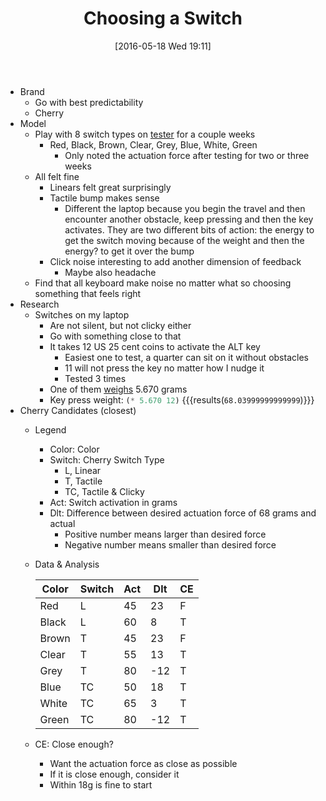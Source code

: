 #+DATE: [2016-05-18 Wed 19:11]
#+OPTIONS: toc:nil num:nil todo:nil pri:nil tags:nil ^:nil
#+CATEGORY: Article
#+TAGS: Keyboard, MechanicalKeyboard
#+TITLE: Choosing a Switch

- Brand
  - Go with best predictability
  - Cherry
- Model
  - Play with 8 switch types on [[http://www.maxkeyboard.com/max-keycap-cherry-mx-switch-gateron-switch-o-ring-ultimate-sampler-tester-kit.html][tester]] for a couple weeks
    - Red, Black, Brown, Clear, Grey, Blue, White, Green
      - Only noted the actuation force after testing for two or three weeks
  - All felt fine
    - Linears felt great surprisingly
    - Tactile bump makes sense
      - Different the laptop because you begin the travel and then encounter
        another obstacle, keep pressing and then the key activates. They are
        two different bits of action: the energy to get the switch moving
        because of the weight and then the energy? to get it over the bump
    - Click noise interesting to add another dimension of feedback
      - Maybe also headache
  - Find that all keyboard make noise no matter what so choosing something
    that feels right
- Research
  - Switches on my laptop
    - Are not silent, but not clicky either
    - Go with something close to that
    - It takes 12 US 25 cent coins to activate the ALT key
      - Easiest one to test, a quarter can sit on it without obstacles
      - 11 will not press the key no matter how I nudge it
      - Tested 3 times
    - One of them [[https://www.usmint.gov/about_the_mint/?action=coin_specifications][weighs]] 5.670 grams
    - Key press weight: src_emacs-lisp{(* 5.670 12)} {{{results(=68.03999999999999=)}}}
- Cherry Candidates (closest)
  - Legend
    - Color: Color
    - Switch: Cherry Switch Type
      - L, Linear
      - T, Tactile
      - TC, Tactile & Clicky
    - Act: Switch activation in grams
    - Dlt: Difference between desired actuation force of 68 grams and actual
      - Positive number means larger than desired force
      - Negative number means smaller than desired force
  - Data & Analysis
    | Color | Switch | Act | Dlt | CE |
    |-------+--------+-----+-----+----|
    | Red   | L      |  45 |  23 | F  |
    | Black | L      |  60 |   8 | T  |
    | Brown | T      |  45 |  23 | F  |
    | Clear | T      |  55 |  13 | T  |
    | Grey  | T      |  80 | -12 | T  |
    | Blue  | TC     |  50 |  18 | T  |
    | White | TC     |  65 |   3 | T  |
    | Green | TC     |  80 | -12 | T  |
  - CE: Close enough?
    - Want the actuation force as close as possible
    - If it is close enough, consider it
    - Within 18g is fine to start
